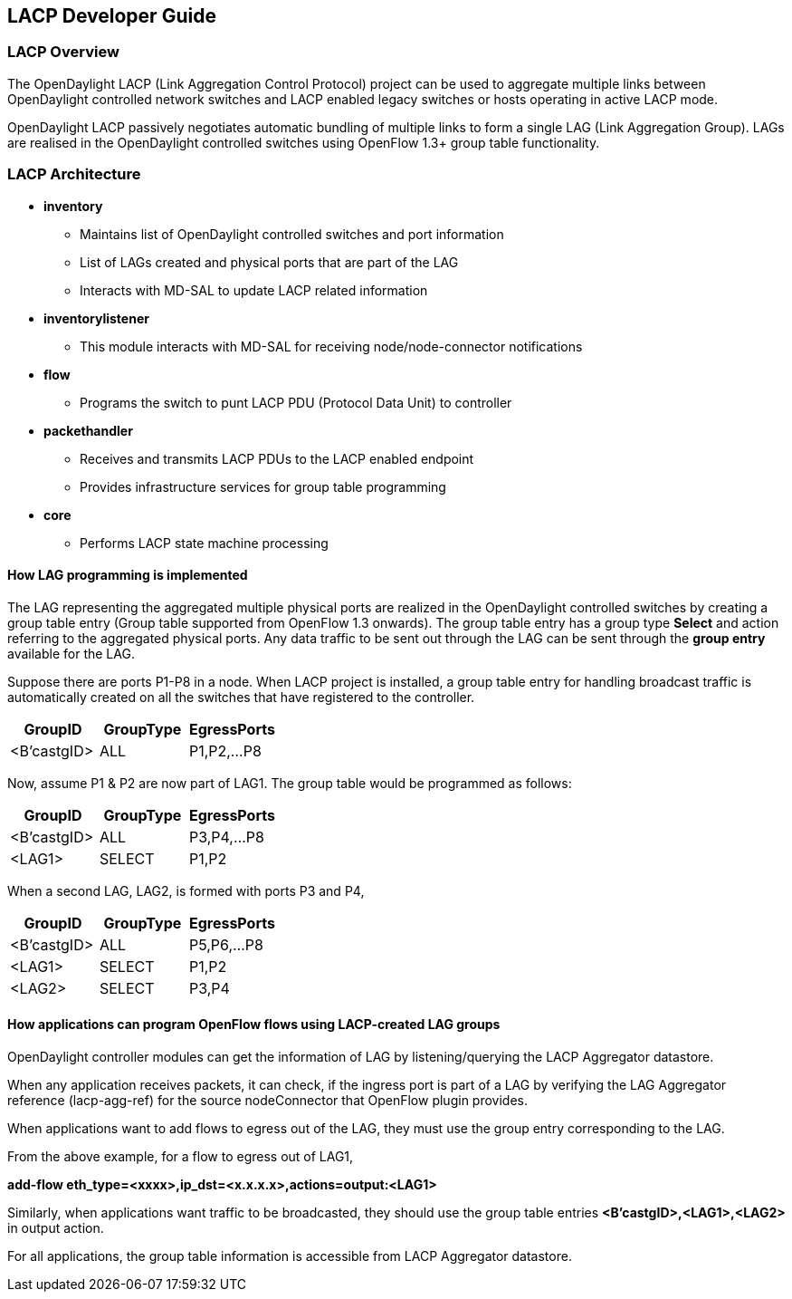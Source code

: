 == LACP Developer Guide
=== LACP Overview
The OpenDaylight LACP (Link Aggregation Control Protocol) project can be used to
aggregate multiple links between OpenDaylight controlled network switches and 
LACP enabled legacy switches or hosts operating in active LACP mode.

OpenDaylight LACP passively negotiates automatic bundling of multiple links to form
a single LAG (Link Aggregation Group). LAGs  are realised in the OpenDaylight controlled
switches using OpenFlow 1.3+ group table functionality.


=== LACP Architecture

* *inventory*
   ** Maintains list of OpenDaylight controlled switches and port information
   ** List of LAGs created and physical ports that are part
      of the LAG 
   ** Interacts with MD-SAL to update LACP related information
      
* *inventorylistener*
   ** This module interacts with MD-SAL for receiving node/node-connector notifications
   
* *flow*
  ** Programs the switch to punt LACP PDU (Protocol Data Unit) to controller

* *packethandler*
   ** Receives and transmits LACP PDUs to the LACP enabled endpoint
   ** Provides infrastructure services for group table programming
   
* *core*
   ** Performs LACP state machine processing


==== How LAG programming is implemented

The LAG representing the aggregated multiple physical ports
are realized in the OpenDaylight controlled switches by creating a
group table entry (Group table supported from OpenFlow 1.3 onwards).
The group table entry has a group type *Select* and action referring to
the aggregated physical ports.
Any data traffic to be sent out through the LAG can be sent
through the *group entry* available for the LAG.

Suppose there are ports P1-P8 in a node.
When LACP project is installed, a group table entry for handling broadcast traffic is automatically 
created on all the switches that have registered to the controller.

[options="header"]
|=================================
|GroupID    |GroupType|EgressPorts
|<B'castgID>|ALL      |P1,P2,...P8
|=================================

Now, assume P1 & P2 are now part of LAG1. The group table would be programmed as follows:

[options="header"]
|========================================
|GroupID    |GroupType|EgressPorts
|<B'castgID>|ALL      |P3,P4,...P8
|<LAG1>     |SELECT   |P1,P2
|========================================

When a second LAG, LAG2, is formed with ports P3 and P4,

[options="header"]
|===============================================
|GroupID    |GroupType|EgressPorts
|<B'castgID>|ALL      |P5,P6,...P8
|<LAG1>     |SELECT   |P1,P2
|<LAG2>     |SELECT   |P3,P4
|===============================================

==== How applications can program OpenFlow flows using LACP-created LAG groups

OpenDaylight controller modules can get the information of LAG by listening/querying the LACP Aggregator datastore.

When any application receives packets, it can check, if the ingress port is part of a LAG by verifying the 
LAG Aggregator reference (lacp-agg-ref) for the source nodeConnector that OpenFlow plugin provides.

When applications want to add flows to egress out of the LAG, they must use the group entry corresponding to the LAG.

From the above example, for a flow to egress out of LAG1,

*add-flow  eth_type=<xxxx>,ip_dst=<x.x.x.x>,actions=output:<LAG1>*

Similarly, when applications want traffic to be broadcasted, they should use the group table entries *<B'castgID>,<LAG1>,<LAG2>* in output action.

For all applications, the group table information is accessible from LACP Aggregator datastore.
